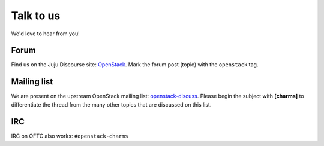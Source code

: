 ==========
Talk to us
==========

We'd love to hear from you!

Forum
-----

Find us on the Juju Discourse site: `OpenStack`_. Mark the forum post (topic)
with the ``openstack`` tag.

Mailing list
------------

We are present on the upstream OpenStack mailing list: `openstack-discuss`_.
Please begin the subject with **[charms]** to differentiate the thread from the
many other topics that are discussed on this list.

IRC
---

IRC on OFTC also works: ``#openstack-charms``

.. LINKS
.. _OpenStack: https://discourse.charmhub.io/c/juju/
.. _openstack-discuss: http://lists.openstack.org/cgi-bin/mailman/listinfo/openstack-discuss
